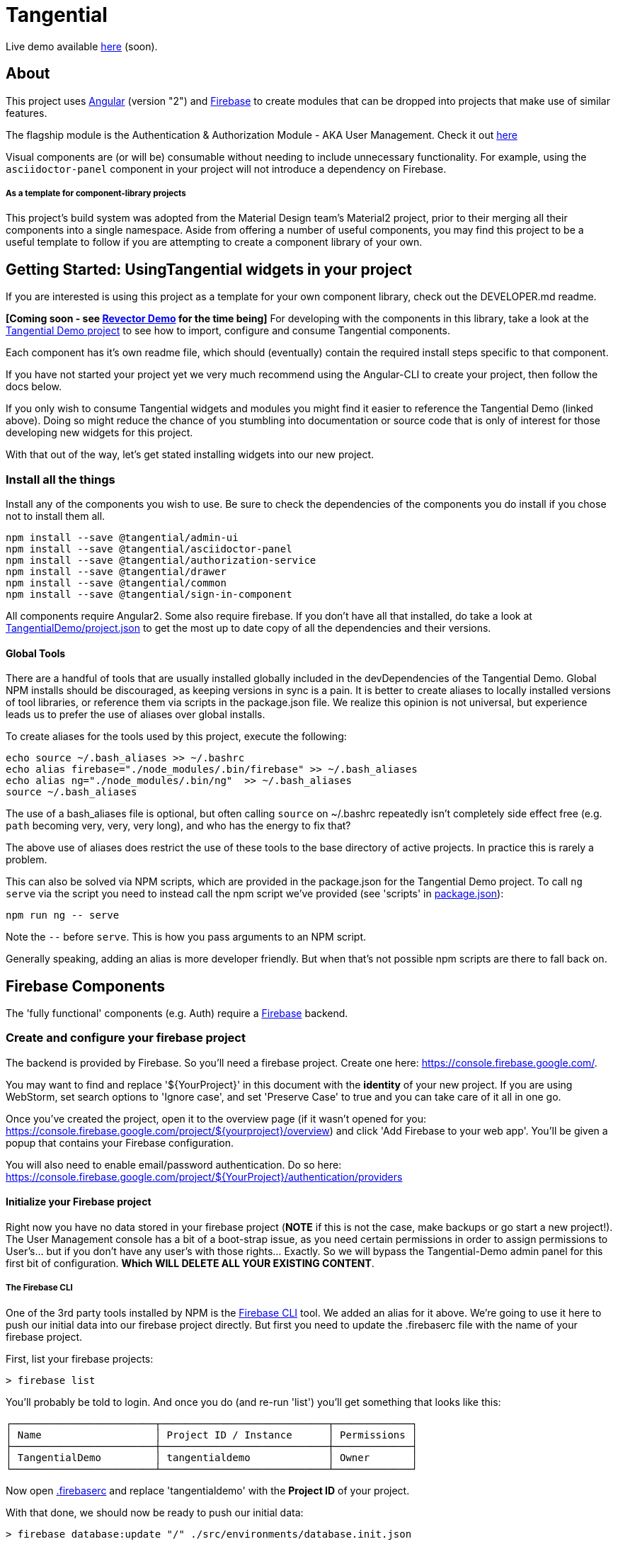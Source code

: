 = Tangential

Live demo available https://tangentialdemo.firebaseapp.com/[here] (soon).

== About

This project uses https://angular.io[Angular] (version "2") and https://firebase.google.com[Firebase] to create modules that can be dropped into projects that make use of similar features.

The flagship module is the Authentication & Authorization Module - AKA User Management. Check it out https://tangentialdemo.firebaseapp.com/sign-in[here]

Visual components are (or will be) consumable without needing to include unnecessary functionality. For example, using the `asciidoctor-panel` component in your project will not introduce a dependency on Firebase.


===== As a template for component-library projects

This project's build system was adopted from the Material Design team's Material2 project, prior to their merging all their components into a single namespace. Aside from offering a number of useful components, you may find this project to be a useful template to follow if you are attempting to create a component library of your own.

== Getting Started: UsingTangential widgets in your project

If you are interested is using this project as a template for your own component library, check out the DEVELOPER.md readme.

*[Coming soon - see https://github.com/ggranum/revector-demo[Revector Demo] for the time being]* For developing with the components in this library, take a look at the https://github.com/ggranum/tangential-demo[Tangential Demo project] to see how to import, configure and consume Tangential components.

Each component has it's own readme file, which should (eventually) contain the required install steps specific to that component.

If you have not started your project yet we very much recommend using the Angular-CLI to create your project, then follow the docs below.

If you only wish to consume Tangential widgets and modules you might find it easier to reference the Tangential Demo (linked above). Doing so might reduce the chance of you stumbling into documentation or source code that is only of interest for those developing new widgets for this project.

With that out of the way, let's get stated installing widgets into our new project.

=== Install all the things

Install any of the components you wish to use. Be sure to check the dependencies of the components you do install if you chose not to install them all.

[source, bash]
npm install --save @tangential/admin-ui
npm install --save @tangential/asciidoctor-panel
npm install --save @tangential/authorization-service
npm install --save @tangential/drawer
npm install --save @tangential/common
npm install --save @tangential/sign-in-component


All components require Angular2. Some also require firebase. If you don't have all that installed, do take a look at https://github.com/ggranum/tangential-demo/blob/master/package.json[TangentialDemo/project.json] to get the most up to date copy of all the dependencies and their versions.


==== Global Tools

There are a handful of tools that are usually installed globally included in the devDependencies of the Tangential Demo. Global NPM installs should be discouraged, as keeping versions in sync is a pain. It is better to create aliases to locally installed versions of tool libraries, or reference them via scripts in the package.json file. We realize this opinion is not universal, but experience leads us to prefer the use of aliases over global installs.


To create aliases for the tools used by this project, execute the following:

[source, bash]
echo source ~/.bash_aliases >> ~/.bashrc
echo alias firebase="./node_modules/.bin/firebase" >> ~/.bash_aliases
echo alias ng="./node_modules/.bin/ng"  >> ~/.bash_aliases
source ~/.bash_aliases


The use of a bash_aliases file is optional, but often calling `source` on ~/.bashrc repeatedly isn't completely side effect free (e.g. `path` becoming very, very, very long), and who has the energy to fix that?

The above use of aliases does restrict the use of these tools to the base directory of active projects. In practice this is rarely a problem.

This can also be solved via NPM scripts, which are provided in the package.json for the Tangential Demo project. To call `ng serve` via the script you need to instead call the npm script we've provided (see 'scripts' in link:package.json[]):

[source, bash]
npm run ng -- serve

Note the `--` before `serve`. This is how you pass arguments to an NPM script.

Generally speaking, adding an alias is more developer friendly. But when that's not possible npm scripts are there to fall back on.

== Firebase Components

The 'fully functional' components (e.g. Auth) require a https://firebase.google.com/[Firebase] backend.

=== Create and configure your firebase project

The backend is provided by Firebase. So you'll need a firebase project. Create one here: https://console.firebase.google.com/.

You may want to find and replace '${YourProject}' in this document with the *identity* of your new project. If you are using WebStorm, set search options to 'Ignore case', and set 'Preserve Case' to true and you can take care of it all in one go.

Once you've created the project, open it to the overview page (if it wasn't opened for you: https://console.firebase.google.com/project/${yourproject}/overview) and click 'Add Firebase to your web app'. You'll be given a popup that contains your Firebase configuration.

You will also need to enable email/password authentication. Do so here: https://console.firebase.google.com/project/${YourProject}/authentication/providers


==== Initialize your Firebase project

Right now you have no data stored in your firebase project (*NOTE* if this is not the case, make backups or go start a new project!). The User Management console has a bit of a boot-strap issue, as you need certain permissions in order to assign permissions to User's... but if you don't have any user's with those rights... Exactly. So we will bypass the Tangential-Demo admin panel for this first bit of configuration. *Which WILL DELETE ALL YOUR EXISTING CONTENT*.

===== The Firebase CLI

One of the 3rd party tools installed by NPM is the https://firebase.google.com/docs/cli/#administrative_commands[Firebase CLI] tool. We added an alias for it above.  We're going to use it here to push our initial data into our firebase project directly. But first you need to update the .firebaserc file with the name of your firebase project.

First, list your firebase projects:

[source, bash]
> firebase list

You'll probably be told to login. And once you do (and re-run 'list') you'll get something that looks like this:

[source, bash]
┌────────────────────────┬────────────────────────────┬─────────────┐
│ Name                   │ Project ID / Instance      │ Permissions │
├────────────────────────┼────────────────────────────┼─────────────┤
│ TangentialDemo         │ tangentialdemo             │ Owner       │
└────────────────────────┴────────────────────────────┴─────────────┘

Now open link:.firebaserc[] and replace 'tangentialdemo' with the *Project ID* of your project.

With that done, we should now be ready to push our initial data:

[source, bash]
> firebase database:update "/" ./src/environments/database.init.json

We could have used either push or set, but chose update to reduce the risk of frying you existing data for those readers who may rush through docs without reading carefully :~)


==== Building and deploying: Production

_If you don't use Angular2-CLI, you will need to modify the various `ng *` commands to match your own build tools versions thereof._

We're going straight to the production build first, then we'll walk back to the development builds. This is partly to be certain that the production build works before you change any code. A lot of the supporting tools, such as Angular 2 and the Angular CLI, are only recently starting to settle down into stable libraries, so breakage is quite possible.

To deploy your project to Firebase hosting we just need to run two commands:

[source, bash]
> ng build -prod
> firebase deploy


Magic, no?

==== Building and deploying: Development

There are two development builds that will watch your code for changes by default. Well, two that we use. You can read up on the https://github.com/angular/angular-cli[Angular CLI] for more details if you wish (hint: you should probably do this eventually - it's really very powerful and it will save you a TONNE of time creating new components and routes!)

===== ng serve

When you're working on UI widgets, you'll probably want this build:

[source, bash]
> ng serve

It starts builds your project and starts a server, then watches for changes. It includes live-reload, so your browser will update in the background each time the build completes (which is to say, after each change you make).

===== ng test

For editing service oriented code, ng test is where it's at:

[source, bash]
> ng test

Builds your code and runs your unit tests (using Karma). Rebuilds on changes and runs the tests again. Does development get any better?

== Contributing

We'd love your bug reports, fixes, widgets, ideas. Take a look at 'DEVELOPER.MD' to get started hacking on the project, or add an issue.


=== Running unit tests

[source, bash]
ng test

=== Running end-to-end tests

Work in progress.


